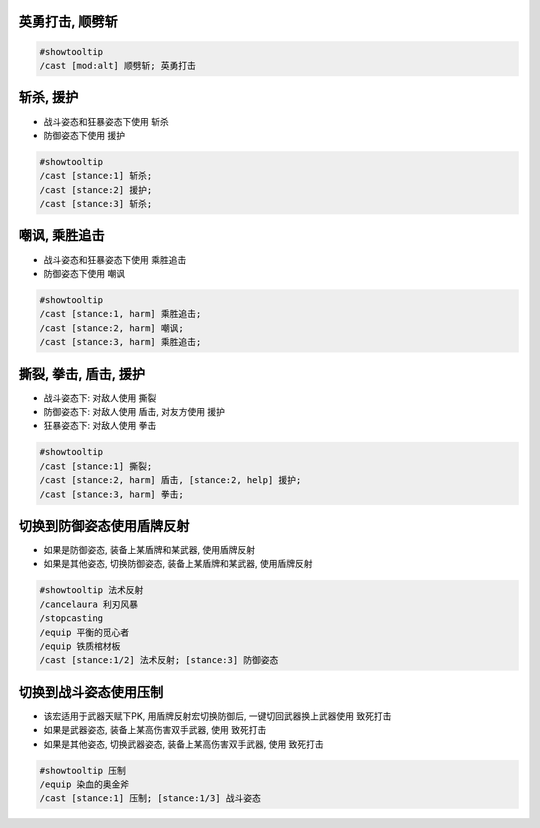 
英勇打击, 顺劈斩
------------------------------------------------------------------------------

.. code-block:: python

    #showtooltip
    /cast [mod:alt] 顺劈斩; 英勇打击



斩杀, 援护
------------------------------------------------------------------------------

- 战斗姿态和狂暴姿态下使用 ``斩杀``
- 防御姿态下使用 ``援护``

.. code-block:: python

    #showtooltip
    /cast [stance:1] 斩杀;
    /cast [stance:2] 援护;
    /cast [stance:3] 斩杀;


嘲讽, 乘胜追击
------------------------------------------------------------------------------

- 战斗姿态和狂暴姿态下使用 ``乘胜追击``
- 防御姿态下使用 ``嘲讽``


.. code-block:: python

    #showtooltip
    /cast [stance:1, harm] 乘胜追击;
    /cast [stance:2, harm] 嘲讽;
    /cast [stance:3, harm] 乘胜追击;


撕裂, 拳击, 盾击, 援护
------------------------------------------------------------------------------

- 战斗姿态下: 对敌人使用 ``撕裂``
- 防御姿态下: 对敌人使用 ``盾击``, 对友方使用 ``援护``
- 狂暴姿态下: 对敌人使用 ``拳击``

.. code-block:: python

    #showtooltip
    /cast [stance:1] 撕裂;
    /cast [stance:2, harm] 盾击, [stance:2, help] 援护;
    /cast [stance:3, harm] 拳击;


切换到防御姿态使用盾牌反射
------------------------------------------------------------------------------

- 如果是防御姿态, 装备上某盾牌和某武器, 使用盾牌反射
- 如果是其他姿态, 切换防御姿态, 装备上某盾牌和某武器, 使用盾牌反射

.. code-block:: python

    #showtooltip 法术反射
    /cancelaura 利刃风暴
    /stopcasting
    /equip 平衡的觅心者
    /equip 铁质棺材板
    /cast [stance:1/2] 法术反射; [stance:3] 防御姿态


切换到战斗姿态使用压制
------------------------------------------------------------------------------

- 该宏适用于武器天赋下PK, 用盾牌反射宏切换防御后, 一键切回武器换上武器使用 致死打击
- 如果是武器姿态, 装备上某高伤害双手武器, 使用 致死打击
- 如果是其他姿态, 切换武器姿态, 装备上某高伤害双手武器, 使用 致死打击

.. code-block:: python

    #showtooltip 压制
    /equip 染血的奥金斧
    /cast [stance:1] 压制; [stance:1/3] 战斗姿态
